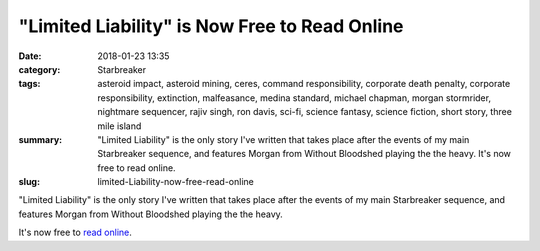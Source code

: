 "Limited Liability" is Now Free to Read Online
##############################################

:date: 2018-01-23 13:35
:category: Starbreaker
:tags: 	asteroid impact, asteroid mining, ceres, command responsibility, corporate death penalty, corporate responsibility, extinction, malfeasance, medina standard, michael chapman, morgan stormrider, nightmare sequencer, rajiv singh, ron davis, sci-fi, science fantasy, science fiction, short story, three mile island
:summary: "Limited Liability" is the only story I've written that takes place after the events of my main Starbreaker sequence, and features Morgan from Without Bloodshed playing the the heavy. It's now free to read online.
:slug: limited-Liability-now-free-read-online


"Limited Liability" is the only story I've written that takes place after the events of my main Starbreaker sequence, and features Morgan from Without Bloodshed playing the the heavy. 

It's now free to `read online </starbreaker/stories/limited-liability/>`_.